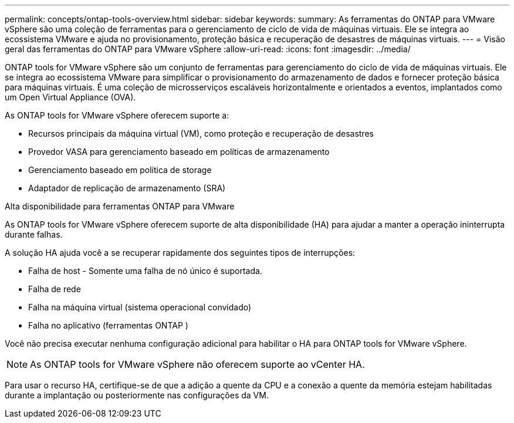 ---
permalink: concepts/ontap-tools-overview.html 
sidebar: sidebar 
keywords:  
summary: As ferramentas do ONTAP para VMware vSphere são uma coleção de ferramentas para o gerenciamento de ciclo de vida de máquinas virtuais. Ele se integra ao ecossistema VMware e ajuda no provisionamento, proteção básica e recuperação de desastres de máquinas virtuais. 
---
= Visão geral das ferramentas do ONTAP para VMware vSphere
:allow-uri-read: 
:icons: font
:imagesdir: ../media/


[role="lead"]
ONTAP tools for VMware vSphere são um conjunto de ferramentas para gerenciamento do ciclo de vida de máquinas virtuais.  Ele se integra ao ecossistema VMware para simplificar o provisionamento do armazenamento de dados e fornecer proteção básica para máquinas virtuais.  É uma coleção de microsserviços escaláveis ​​horizontalmente e orientados a eventos, implantados como um Open Virtual Appliance (OVA).

As ONTAP tools for VMware vSphere oferecem suporte a:

* Recursos principais da máquina virtual (VM), como proteção e recuperação de desastres
* Provedor VASA para gerenciamento baseado em políticas de armazenamento
* Gerenciamento baseado em política de storage
* Adaptador de replicação de armazenamento (SRA)


.Alta disponibilidade para ferramentas ONTAP para VMware
As ONTAP tools for VMware vSphere oferecem suporte de alta disponibilidade (HA) para ajudar a manter a operação ininterrupta durante falhas.

A solução HA ajuda você a se recuperar rapidamente dos seguintes tipos de interrupções:

* Falha de host - Somente uma falha de nó único é suportada.
* Falha de rede
* Falha na máquina virtual (sistema operacional convidado)
* Falha no aplicativo (ferramentas ONTAP )


Você não precisa executar nenhuma configuração adicional para habilitar o HA para ONTAP tools for VMware vSphere.

[NOTE]
====
As ONTAP tools for VMware vSphere não oferecem suporte ao vCenter HA.

====
Para usar o recurso HA, certifique-se de que a adição a quente da CPU e a conexão a quente da memória estejam habilitadas durante a implantação ou posteriormente nas configurações da VM.
